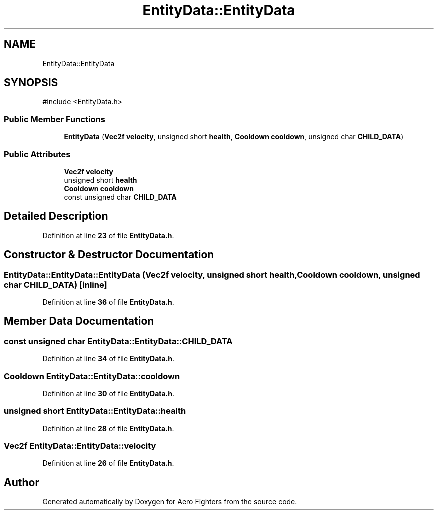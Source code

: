 .TH "EntityData::EntityData" 3 "Version v0.1" "Aero Fighters" \" -*- nroff -*-
.ad l
.nh
.SH NAME
EntityData::EntityData
.SH SYNOPSIS
.br
.PP
.PP
\fR#include <EntityData\&.h>\fP
.SS "Public Member Functions"

.in +1c
.ti -1c
.RI "\fBEntityData\fP (\fBVec2f\fP \fBvelocity\fP, unsigned short \fBhealth\fP, \fBCooldown\fP \fBcooldown\fP, unsigned char \fBCHILD_DATA\fP)"
.br
.in -1c
.SS "Public Attributes"

.in +1c
.ti -1c
.RI "\fBVec2f\fP \fBvelocity\fP"
.br
.ti -1c
.RI "unsigned short \fBhealth\fP"
.br
.ti -1c
.RI "\fBCooldown\fP \fBcooldown\fP"
.br
.ti -1c
.RI "const unsigned char \fBCHILD_DATA\fP"
.br
.in -1c
.SH "Detailed Description"
.PP 
Definition at line \fB23\fP of file \fBEntityData\&.h\fP\&.
.SH "Constructor & Destructor Documentation"
.PP 
.SS "EntityData::EntityData::EntityData (\fBVec2f\fP velocity, unsigned short health, \fBCooldown\fP cooldown, unsigned char CHILD_DATA)\fR [inline]\fP"

.PP
Definition at line \fB36\fP of file \fBEntityData\&.h\fP\&.
.SH "Member Data Documentation"
.PP 
.SS "const unsigned char EntityData::EntityData::CHILD_DATA"

.PP
Definition at line \fB34\fP of file \fBEntityData\&.h\fP\&.
.SS "\fBCooldown\fP EntityData::EntityData::cooldown"

.PP
Definition at line \fB30\fP of file \fBEntityData\&.h\fP\&.
.SS "unsigned short EntityData::EntityData::health"

.PP
Definition at line \fB28\fP of file \fBEntityData\&.h\fP\&.
.SS "\fBVec2f\fP EntityData::EntityData::velocity"

.PP
Definition at line \fB26\fP of file \fBEntityData\&.h\fP\&.

.SH "Author"
.PP 
Generated automatically by Doxygen for Aero Fighters from the source code\&.
